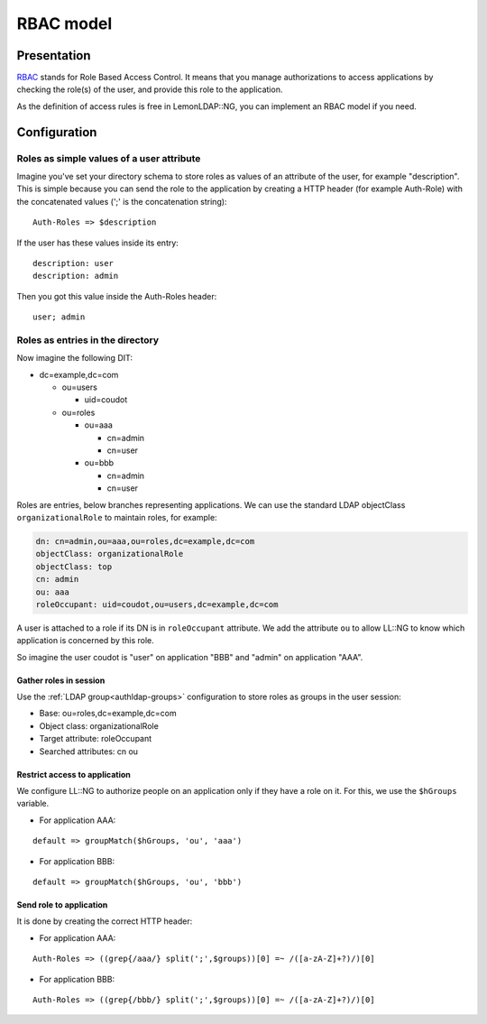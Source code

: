 RBAC model
==========

Presentation
------------

`RBAC <http://en.wikipedia.org/wiki/Role-based_access_control>`__ stands
for Role Based Access Control. It means that you manage authorizations
to access applications by checking the role(s) of the user, and provide
this role to the application.

As the definition of access rules is free in LemonLDAP::NG, you can
implement an RBAC model if you need.

Configuration
-------------

Roles as simple values of a user attribute
~~~~~~~~~~~~~~~~~~~~~~~~~~~~~~~~~~~~~~~~~~

Imagine you've set your directory schema to store roles as values of an
attribute of the user, for example "description". This is simple because
you can send the role to the application by creating a HTTP header (for
example Auth-Role) with the concatenated values (';' is the
concatenation string):

::

   Auth-Roles => $description

If the user has these values inside its entry:

::

   description: user
   description: admin

Then you got this value inside the Auth-Roles header:

::

   user; admin

Roles as entries in the directory
~~~~~~~~~~~~~~~~~~~~~~~~~~~~~~~~~

Now imagine the following DIT:

-  dc=example,dc=com

   -  ou=users

      -  uid=coudot

   -  ou=roles

      -  ou=aaa

         -  cn=admin
         -  cn=user

      -  ou=bbb

         -  cn=admin
         -  cn=user

Roles are entries, below branches representing applications. We can use
the standard LDAP objectClass ``organizationalRole`` to maintain roles,
for example:

.. code::

   dn: cn=admin,ou=aaa,ou=roles,dc=example,dc=com
   objectClass: organizationalRole
   objectClass: top
   cn: admin
   ou: aaa
   roleOccupant: uid=coudot,ou=users,dc=example,dc=com

A user is attached to a role if its DN is in ``roleOccupant`` attribute.
We add the attribute ``ou`` to allow LL::NG to know which application is
concerned by this role.

So imagine the user coudot is "user" on application "BBB" and "admin" on
application "AAA".

Gather roles in session
^^^^^^^^^^^^^^^^^^^^^^^

Use the :ref:`LDAP group<authldap-groups>` configuration to store roles
as groups in the user session:

-  Base: ou=roles,dc=example,dc=com
-  Object class: organizationalRole
-  Target attribute: roleOccupant
-  Searched attributes: cn ou

Restrict access to application
^^^^^^^^^^^^^^^^^^^^^^^^^^^^^^

We configure LL::NG to authorize people on an application only if they
have a role on it. For this, we use the ``$hGroups`` variable.

-  For application AAA:

::

   default => groupMatch($hGroups, 'ou', 'aaa')

-  For application BBB:

::

   default => groupMatch($hGroups, 'ou', 'bbb')

Send role to application
^^^^^^^^^^^^^^^^^^^^^^^^

It is done by creating the correct HTTP header:

-  For application AAA:

::

   Auth-Roles => ((grep{/aaa/} split(';',$groups))[0] =~ /([a-zA-Z]+?)/)[0]

-  For application BBB:

::

   Auth-Roles => ((grep{/bbb/} split(';',$groups))[0] =~ /([a-zA-Z]+?)/)[0]

